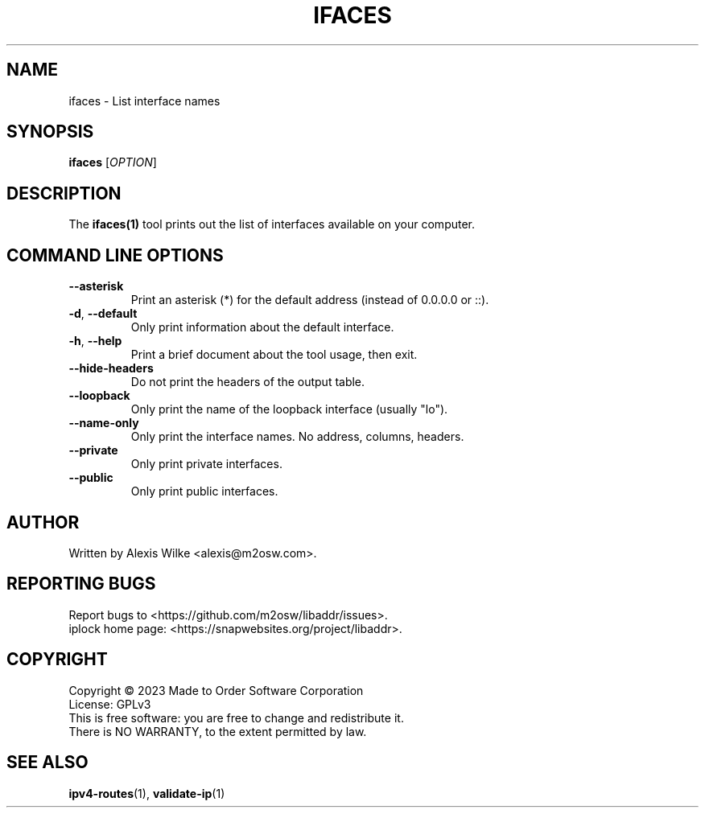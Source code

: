 .TH IFACES 1 "November 2023" "ifaces 1.x" "User Commands"
.SH NAME
ifaces \- List interface names
.SH SYNOPSIS
.B ifaces
[\fIOPTION\fR]
.SH DESCRIPTION
The \fBifaces(1)\fR tool prints out the list of interfaces available on your
computer.

.SH "COMMAND LINE OPTIONS"
.TP
\fB\-\-asterisk\fR
Print an asterisk (*) for the default address (instead of 0.0.0.0 or ::).

.TP
\fB\-d\fR, \fB\-\-default\fR
Only print information about the default interface.

.TP
\fB\-h\fR, \fB\-\-help\fR
Print a brief document about the tool usage, then exit.

.TP
\fB\-\-hide\-headers\fR
Do not print the headers of the output table.

.TP
\fB\-\-loopback\fR
Only print the name of the loopback interface (usually "lo").

.TP
\fB\-\-name-only\fR
Only print the interface names. No address, columns, headers.

.TP
\fB\-\-private\fR
Only print private interfaces.

.TP
\fB\-\-public\fR
Only print public interfaces.

.SH AUTHOR
Written by Alexis Wilke <alexis@m2osw.com>.
.SH "REPORTING BUGS"
Report bugs to <https://github.com/m2osw/libaddr/issues>.
.br
iplock home page: <https://snapwebsites.org/project/libaddr>.
.SH COPYRIGHT
Copyright \(co 2023 Made to Order Software Corporation
.br
License: GPLv3
.br
This is free software: you are free to change and redistribute it.
.br
There is NO WARRANTY, to the extent permitted by law.
.SH "SEE ALSO"
.BR ipv4-routes (1),
.BR validate-ip (1)
